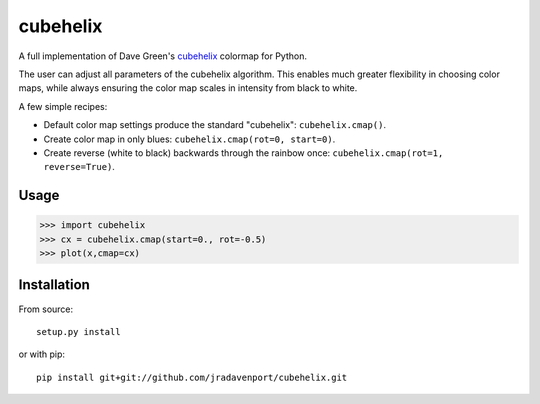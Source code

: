 cubehelix
=========

A full implementation of Dave Green's `cubehelix <http://adsabs.harvard.edu/abs/2011arXiv1108.5083G>`_ colormap for Python.

The user can adjust all parameters of the cubehelix algorithm. 
This enables much greater flexibility in choosing color maps, while always ensuring the color map scales in intensity from black to white.

A few simple recipes:

- Default color map settings produce the standard "cubehelix": ``cubehelix.cmap()``.
- Create color map in only blues: ``cubehelix.cmap(rot=0, start=0)``.
- Create reverse (white to black) backwards through the rainbow once: ``cubehelix.cmap(rot=1, reverse=True)``.

Usage
-----

>>> import cubehelix
>>> cx = cubehelix.cmap(start=0., rot=-0.5)
>>> plot(x,cmap=cx)

Installation
------------

From source::

   setup.py install

or with pip::

   pip install git+git://github.com/jradavenport/cubehelix.git

